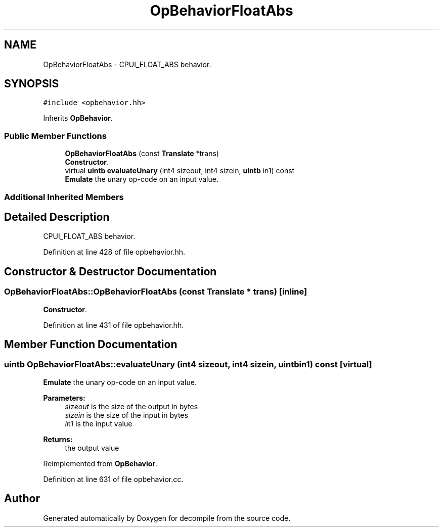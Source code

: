 .TH "OpBehaviorFloatAbs" 3 "Sun Apr 14 2019" "decompile" \" -*- nroff -*-
.ad l
.nh
.SH NAME
OpBehaviorFloatAbs \- CPUI_FLOAT_ABS behavior\&.  

.SH SYNOPSIS
.br
.PP
.PP
\fC#include <opbehavior\&.hh>\fP
.PP
Inherits \fBOpBehavior\fP\&.
.SS "Public Member Functions"

.in +1c
.ti -1c
.RI "\fBOpBehaviorFloatAbs\fP (const \fBTranslate\fP *trans)"
.br
.RI "\fBConstructor\fP\&. "
.ti -1c
.RI "virtual \fBuintb\fP \fBevaluateUnary\fP (int4 sizeout, int4 sizein, \fBuintb\fP in1) const"
.br
.RI "\fBEmulate\fP the unary op-code on an input value\&. "
.in -1c
.SS "Additional Inherited Members"
.SH "Detailed Description"
.PP 
CPUI_FLOAT_ABS behavior\&. 
.PP
Definition at line 428 of file opbehavior\&.hh\&.
.SH "Constructor & Destructor Documentation"
.PP 
.SS "OpBehaviorFloatAbs::OpBehaviorFloatAbs (const \fBTranslate\fP * trans)\fC [inline]\fP"

.PP
\fBConstructor\fP\&. 
.PP
Definition at line 431 of file opbehavior\&.hh\&.
.SH "Member Function Documentation"
.PP 
.SS "\fBuintb\fP OpBehaviorFloatAbs::evaluateUnary (int4 sizeout, int4 sizein, \fBuintb\fP in1) const\fC [virtual]\fP"

.PP
\fBEmulate\fP the unary op-code on an input value\&. 
.PP
\fBParameters:\fP
.RS 4
\fIsizeout\fP is the size of the output in bytes 
.br
\fIsizein\fP is the size of the input in bytes 
.br
\fIin1\fP is the input value 
.RE
.PP
\fBReturns:\fP
.RS 4
the output value 
.RE
.PP

.PP
Reimplemented from \fBOpBehavior\fP\&.
.PP
Definition at line 631 of file opbehavior\&.cc\&.

.SH "Author"
.PP 
Generated automatically by Doxygen for decompile from the source code\&.
